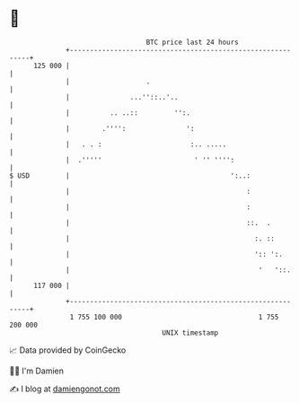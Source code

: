* 👋

#+begin_example
                                     BTC price last 24 hours                    
                 +------------------------------------------------------------+ 
         125 000 |                                                            | 
                 |                   .                                        | 
                 |               ...''::..'..                                 | 
                 |          .. ..::         '':.                              | 
                 |        .'''':               ':                             | 
                 |   . . :                      :.. .....                     | 
                 |  .'''''                       ' '' '''':                   | 
   $ USD         |                                        ':..:               | 
                 |                                            :               | 
                 |                                            :               | 
                 |                                            ::.  .          | 
                 |                                              :. ::         | 
                 |                                              ':: ':.       | 
                 |                                               '   '::.     | 
         117 000 |                                                            | 
                 +------------------------------------------------------------+ 
                  1 755 100 000                                  1 755 200 000  
                                         UNIX timestamp                         
#+end_example
📈 Data provided by CoinGecko

🧑‍💻 I'm Damien

✍️ I blog at [[https://www.damiengonot.com][damiengonot.com]]
